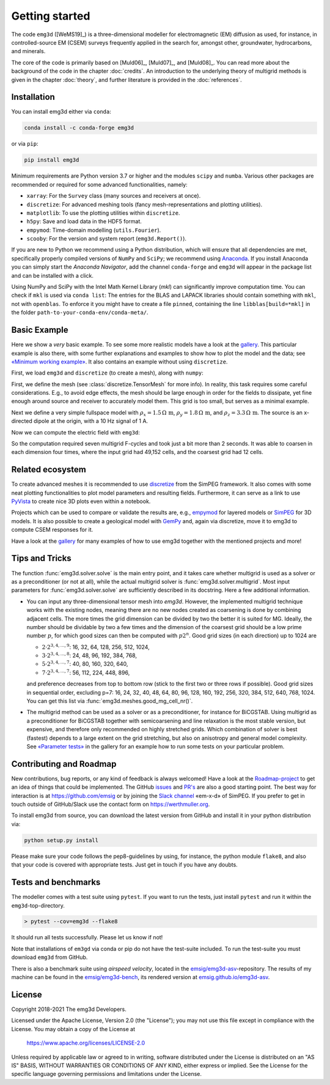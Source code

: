 .. _GettingStarted:

Getting started
###############

The code ``emg3d`` ([WeMS19]_) is a three-dimensional modeller for
electromagnetic (EM) diffusion as used, for instance, in controlled-source EM
(CSEM) surveys frequently applied in the search for, amongst other,
groundwater, hydrocarbons, and minerals.

The core of the code is primarily based on [Muld06]_, [Muld07]_, and [Muld08]_.
You can read more about the background of the code in the chapter
:doc:`credits`. An introduction to the underlying theory of multigrid methods
is given in the chapter :doc:`theory`, and further literature is provided in
the :doc:`references`.


Installation
------------

You can install emg3d either via ``conda``:

.. code-block:: console

   conda install -c conda-forge emg3d

or via ``pip``:

.. code-block:: console

   pip install emg3d

Minimum requirements are Python version 3.7 or higher and the modules ``scipy``
and ``numba``. Various other packages are recommended or required for some
advanced functionalities, namely:

- ``xarray``: For the ``Survey`` class (many sources and receivers at once).
- ``discretize``: For advanced meshing tools (fancy mesh-representations and
  plotting utilities).
- ``matplotlib``: To use the plotting utilities within ``discretize``.
- ``h5py``: Save and load data in the HDF5 format.
- ``empymod``: Time-domain modelling (``utils.Fourier``).
- ``scooby``: For the version and system report (``emg3d.Report()``).

If you are new to Python we recommend using a Python distribution, which will
ensure that all dependencies are met, specifically properly compiled versions
of ``NumPy`` and ``SciPy``; we recommend using `Anaconda
<https://www.anaconda.com/distribution>`_. If you install Anaconda you can
simply start the *Anaconda Navigator*, add the channel ``conda-forge`` and
``emg3d`` will appear in the package list and can be installed with a click.

Using NumPy and SciPy with the Intel Math Kernel Library (*mkl*) can
significantly improve computation time. You can check if ``mkl`` is used via
``conda list``: The entries for the BLAS and LAPACK libraries should contain
something with ``mkl``, not with ``openblas``. To enforce it you might have to
create a file ``pinned``, containing the line ``libblas[build=*mkl]`` in the
folder ``path-to-your-conda-env/conda-meta/``.


Basic Example
-------------

Here we show a *very* basic example. To see some more realistic models have a
look at the `gallery <https://emsig.github.io/emg3d-gallery>`_. This
particular example is also there, with some further explanations and examples
to show how to plot the model and the data; see `«Minimum working example»
<https://emsig.github.io/emg3d-gallery/gallery/tutorials/minimum_example.html>`_.
It also contains an example without using ``discretize``.

First, we load ``emg3d`` and ``discretize`` (to create a mesh), along with
``numpy``:

.. ipython::

    In [1]: import emg3d
       ...: import numpy as np
       ...: from matplotlib.colors import LogNorm

First, we define the mesh (see :class:`discretize.TensorMesh` for more info).
In reality, this task requires some careful considerations. E.g., to avoid edge
effects, the mesh should be large enough in order for the fields to dissipate,
yet fine enough around source and receiver to accurately model them. This grid
is too small, but serves as a minimal example.

.. ipython::

    In [2]: grid = emg3d.TensorMesh(
       ...:         [[(25, 10, -1.04), (25, 28), (25, 10, 1.04)],
       ...:          [(50, 8, -1.03), (50, 16), (50, 8, 1.03)],
       ...:          [(30, 8, -1.05), (30, 16), (30, 8, 1.05)]],
       ...:         x0='CCC')
       ...: grid
    Out[2]:
       ...:   TensorMesh: 49,152 cells
       ...:
       ...:                       MESH EXTENT             CELL WIDTH      FACTOR
       ...:   dir    nC        min           max         min       max      max
       ...:   ---   ---  ---------------------------  ------------------  ------
       ...:    x     48       -662.16        662.16     25.00     37.01    1.04
       ...:    y     32       -857.96        857.96     50.00     63.34    1.03
       ...:    z     32       -540.80        540.80     30.00     44.32    1.05

Next we define a very simple fullspace model with
:math:`\rho_x=1.5\,\Omega\,\text{m}`, :math:`\rho_y=1.8\,\Omega\,\text{m}`, and
:math:`\rho_z=3.3\,\Omega\,\text{m}`. The source is an x-directed dipole at the
origin, with a 10 Hz signal of 1 A.

.. ipython::

    In [3]: model = emg3d.Model(grid, property_x=1.5, property_y=1.8,
       ...:                     property_z=3.3, mapping='Resistivity')
       ...: model
    Out[3]:    Model [resistivity]; tri-axial; 48 x 32 x 32 (49,152)

    In [4]: sfield = emg3d.get_source_field(grid=grid, src=[0, 0, 0, 0, 0], freq=10)

Now we can compute the electric field with ``emg3d``:

.. ipython::

    In [5]: efield = emg3d.solve(model=model, sfield=sfield, verb=4)
    Out[5]:
       ...: :: emg3d START :: 13:56:59 :: v0.17.1.dev18+gf20d741.d20210309
       ...:
       ...:    MG-cycle       : 'F'                 sslsolver : False
       ...:    semicoarsening : False [0]           tol       : 1e-06
       ...:    linerelaxation : False [0]           maxit     : 50
       ...:    nu_{i,1,c,2}   : 0, 2, 1, 2          verb      : 4
       ...:    Original grid  :  48 x  32 x  32     => 49,152 cells
       ...:    Coarsest grid  :   3 x   2 x   2     => 12 cells
       ...:    Coarsest level :   4 ;   4 ;   4   
       ...:
       ...:    [hh:mm:ss]  rel. error                  [abs. error, last/prev]   l s
       ...:
       ...:        h_
       ...:       2h_ \                  /
       ...:       4h_  \          /\    / 
       ...:       8h_   \    /\  /  \  /  
       ...:      16h_    \/\/  \/    \/   
       ...:
       ...:    [13:56:59]   2.623e-02  after   1 F-cycles   [1.464e-06, 0.026]   0 0
       ...:    [13:57:00]   2.253e-03  after   2 F-cycles   [1.258e-07, 0.086]   0 0
       ...:    [13:57:00]   3.051e-04  after   3 F-cycles   [1.704e-08, 0.135]   0 0
       ...:    [13:57:00]   5.500e-05  after   4 F-cycles   [3.071e-09, 0.180]   0 0
       ...:    [13:57:01]   1.170e-05  after   5 F-cycles   [6.531e-10, 0.213]   0 0
       ...:    [13:57:01]   2.745e-06  after   6 F-cycles   [1.532e-10, 0.235]   0 0
       ...:    [13:57:01]   6.873e-07  after   7 F-cycles   [3.837e-11, 0.250]   0 0
       ...:
       ...:    > CONVERGED
       ...:    > MG cycles        : 7
       ...:    > Final rel. error : 6.873e-07
       ...:
       ...: :: emg3d END   :: 13:57:01 :: runtime = 0:00:02


So the computation required seven multigrid F-cycles and took just a bit more
than 2 seconds. It was able to coarsen in each dimension four times, where the
input grid had 49,152 cells, and the coarsest grid had 12 cells.

.. ipython::

    @savefig basic_example.png width=4in
    In [6]: grid.plot_slice(efield, normal='Y', v_type='Ex', view='abs',
       ...:                 pcolor_opts={'norm': LogNorm()});


Related ecosystem
-----------------

To create advanced meshes it is recommended to use `discretize
<https://discretize.simpeg.xyz>`_ from the SimPEG framework. It also comes with
some neat plotting functionalities to plot model parameters and resulting
fields. Furthermore, it can serve as a link to use `PyVista
<https://docs.pyvista.org>`_ to create nice 3D plots even within a notebook.

Projects which can be used to compare or validate the results are, e.g.,
`empymod <https://emsig.github.io>`_ for layered models or `SimPEG
<https://simpeg.xyz>`_ for 3D models. It is also possible to create a
geological model with `GemPy <https://www.gempy.org>`_ and, again via
discretize, move it to emg3d to compute CSEM responses for it.

Have a look at the `gallery <https://emsig.github.io/emg3d-gallery>`_ for
many examples of how to use emg3d together with the mentioned projects and
more!


Tips and Tricks
---------------

The function :func:`emg3d.solver.solve` is the main entry point, and it takes
care whether multigrid is used as a solver or as a preconditioner (or not at
all), while the actual multigrid solver is :func:`emg3d.solver.multigrid`. Most
input parameters for :func:`emg3d.solver.solve` are sufficiently described in
its docstring. Here a few additional information.

- You can input any three-dimensional tensor mesh into `emg3d`. However, the
  implemented multigrid technique works with the existing nodes, meaning there
  are no new nodes created as coarsening is done by combining adjacent
  cells. The more times the grid dimension can be divided by two the better it
  is suited for MG. Ideally, the number should be dividable by two a few times
  and the dimension of the coarsest grid should be a low prime number
  :math:`p`, for which good sizes can then be computed with :math:`p 2^n`. Good
  grid sizes (in each direction) up to 1024 are

  - :math:`2·2^{3, 4, ..., 9}`: 16,  32,  64, 128, 256, 512, 1024,
  - :math:`3·2^{3, 4, ..., 8}`: 24,  48,  96, 192, 384, 768,
  - :math:`5·2^{3, 4, ..., 7}`: 40,  80, 160, 320, 640,
  - :math:`7·2^{3, 4, ..., 7}`: 56, 112, 224, 448, 896,

  and preference decreases from top to bottom row (stick to the first two or
  three rows if possible). Good grid sizes in sequential order, excluding p=7:
  16, 24, 32, 40, 48, 64, 80, 96, 128, 160, 192, 256, 320, 384, 512, 640, 768,
  1024. You can get this list via :func:`emg3d.meshes.good_mg_cell_nr()`.

- The multigrid method can be used as a solver or as a preconditioner, for
  instance for BiCGSTAB. Using multigrid as a preconditioner for BiCGSTAB
  together with semicoarsening and line relaxation is the most stable version,
  but expensive, and therefore only recommended on highly stretched grids.
  Which combination of solver is best (fastest) depends to a large extent on
  the grid stretching, but also on anisotropy and general model complexity.
  See `«Parameter tests»
  <https://emsig.github.io/emg3d-gallery/gallery/tutorials/parameter_tests.html>`_
  in the gallery for an example how to run some tests on your particular
  problem.


Contributing and Roadmap
------------------------

New contributions, bug reports, or any kind of feedback is always welcomed!
Have a look at the `Roadmap-project
<https://github.com/emsig/emg3d/projects/1>`_ to get an idea of things that
could be implemented. The GitHub `issues
<https://github.com/emsig/emg3d/issues>`_ and
`PR's <https://github.com/emsig/emg3d/pulls>`_ are also a good starting
point. The best way for interaction is at https://github.com/emsig or by
joining the `Slack channel <http://slack.simpeg.xyz>`_ «em-x-d» of SimPEG. If
you prefer to get in touch outside of GitHub/Slack use the contact form on
https://werthmuller.org.

To install emg3d from source, you can download the latest version from GitHub
and install it in your python distribution via:

.. code-block:: console

   python setup.py install

Please make sure your code follows the pep8-guidelines by using, for instance,
the python module ``flake8``, and also that your code is covered with
appropriate tests. Just get in touch if you have any doubts.


Tests and benchmarks
--------------------

The modeller comes with a test suite using ``pytest``. If you want to run the
tests, just install ``pytest`` and run it within the ``emg3d``-top-directory.

.. code-block:: console

    > pytest --cov=emg3d --flake8

It should run all tests successfully. Please let us know if not!

Note that installations of ``em3gd`` via conda or pip do not have the
test-suite included. To run the test-suite you must download ``emg3d`` from
GitHub.

There is also a benchmark suite using *airspeed velocity*, located in the
`emsig/emg3d-asv <https://github.com/emsig/emg3d-asv>`_-repository. The results
of my machine can be found in the `emsig/emg3d-bench
<https://github.com/emsig/emg3d-bench>`_, its rendered version at
`emsig.github.io/emg3d-asv <https://emsig.github.io/emg3d-asv>`_.


License
-------

Copyright 2018-2021 The emg3d Developers.

Licensed under the Apache License, Version 2.0 (the "License");
you may not use this file except in compliance with the License.
You may obtain a copy of the License at

    https://www.apache.org/licenses/LICENSE-2.0

Unless required by applicable law or agreed to in writing, software
distributed under the License is distributed on an "AS IS" BASIS,
WITHOUT WARRANTIES OR CONDITIONS OF ANY KIND, either express or implied.
See the License for the specific language governing permissions and
limitations under the License.
